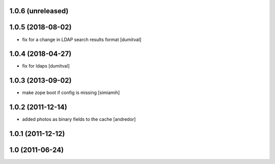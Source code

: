 1.0.6 (unreleased)
------------------

1.0.5 (2018-08-02)
------------------
* fix for a change in LDAP search results format [dumitval]

1.0.4 (2018-04-27)
------------------
* fix for ldaps [dumitval]

1.0.3 (2013-09-02)
------------------
* make zope boot if config is missing [simiamih]

1.0.2 (2011-12-14)
------------------
* added photos as binary fields to the cache [andredor]

1.0.1 (2011-12-12)
------------------

1.0 (2011-06-24)
----------------
